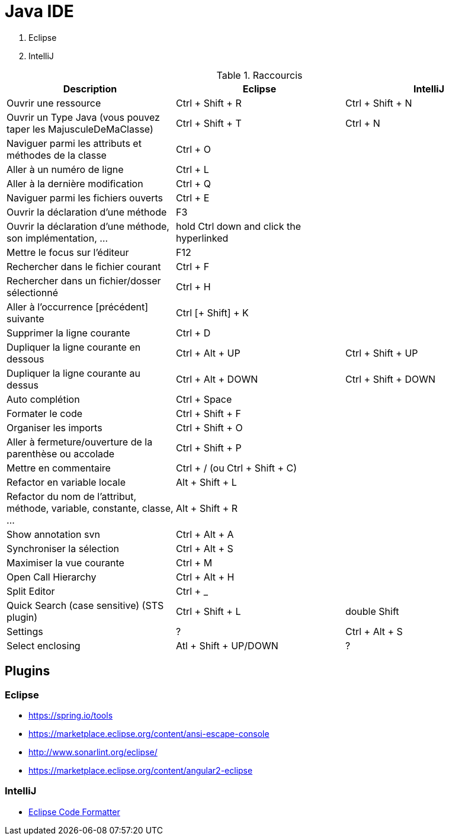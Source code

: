 = Java IDE

. Eclipse
. IntelliJ

.Raccourcis
|===
| Description                                                              | Eclipse                                  | IntelliJ

| Ouvrir une ressource                                                     | Ctrl + Shift + R                         | Ctrl + Shift + N
| Ouvrir un Type Java (vous pouvez taper les MajusculeDeMaClasse)          | Ctrl + Shift + T                         | Ctrl + N
| Naviguer parmi les attributs et méthodes de la classe                    | Ctrl + O                                 |
| Aller à un numéro de ligne                                               | Ctrl + L                                 |
| Aller à la dernière modification                                         | Ctrl + Q                                 |
| Naviguer parmi les fichiers ouverts                                      | Ctrl + E                                 |
| Ouvrir la déclaration d'une méthode                                      | F3                                       |
| Ouvrir la déclaration d'une méthode, son implémentation, ...             | hold Ctrl down and click the hyperlinked |
| Mettre le focus sur l'éditeur                                            | F12                                      |
| Rechercher dans le fichier courant                                       | Ctrl + F                                 |
| Rechercher dans un fichier/dosser sélectionné                            | Ctrl + H                                 |
| Aller à l’occurrence [précédent] suivante                                | Ctrl [+ Shift] + K                       |
| Supprimer la ligne courante                                              | Ctrl + D                                 |
| Dupliquer la ligne courante en dessous                                   | Ctrl + Alt + UP                          | Ctrl + Shift + UP
| Dupliquer la ligne courante au dessus                                    | Ctrl + Alt + DOWN                        | Ctrl + Shift + DOWN
| Auto complétion                                                          | Ctrl + Space                             |
| Formater le code                                                         | Ctrl + Shift + F                         |
| Organiser les imports                                                    | Ctrl + Shift + O                         |
| Aller à fermeture/ouverture de la parenthèse ou accolade                 | Ctrl + Shift + P                         |
| Mettre en commentaire                                                    | Ctrl + / (ou Ctrl + Shift + C)           |
| Refactor en variable locale                                              | Alt + Shift + L                          |
| Refactor du nom de l'attribut, méthode, variable, constante, classe, ... | Alt + Shift + R                          |
| Show annotation svn                                                      | Ctrl + Alt + A                           |
| Synchroniser la sélection                                                | Ctrl + Alt + S                           |
| Maximiser la vue courante                                                | Ctrl + M                                 |
| Open Call Hierarchy                                                      | Ctrl + Alt + H                           |
| Split Editor                                                             | Ctrl + _                                 |
| Quick Search (case sensitive) (STS plugin)                               | Ctrl + Shift + L                         | double Shift
| Settings                                                                 | ?                                        | Ctrl + Alt + S
| Select enclosing                                                         | Atl + Shift + UP/DOWN                    | ?
|===

== Plugins
=== Eclipse

* https://spring.io/tools
* https://marketplace.eclipse.org/content/ansi-escape-console
* http://www.sonarlint.org/eclipse/
* https://marketplace.eclipse.org/content/angular2-eclipse

=== IntelliJ

* https://plugins.jetbrains.com/plugin/6546-eclipse-code-formatter[Eclipse Code Formatter]
